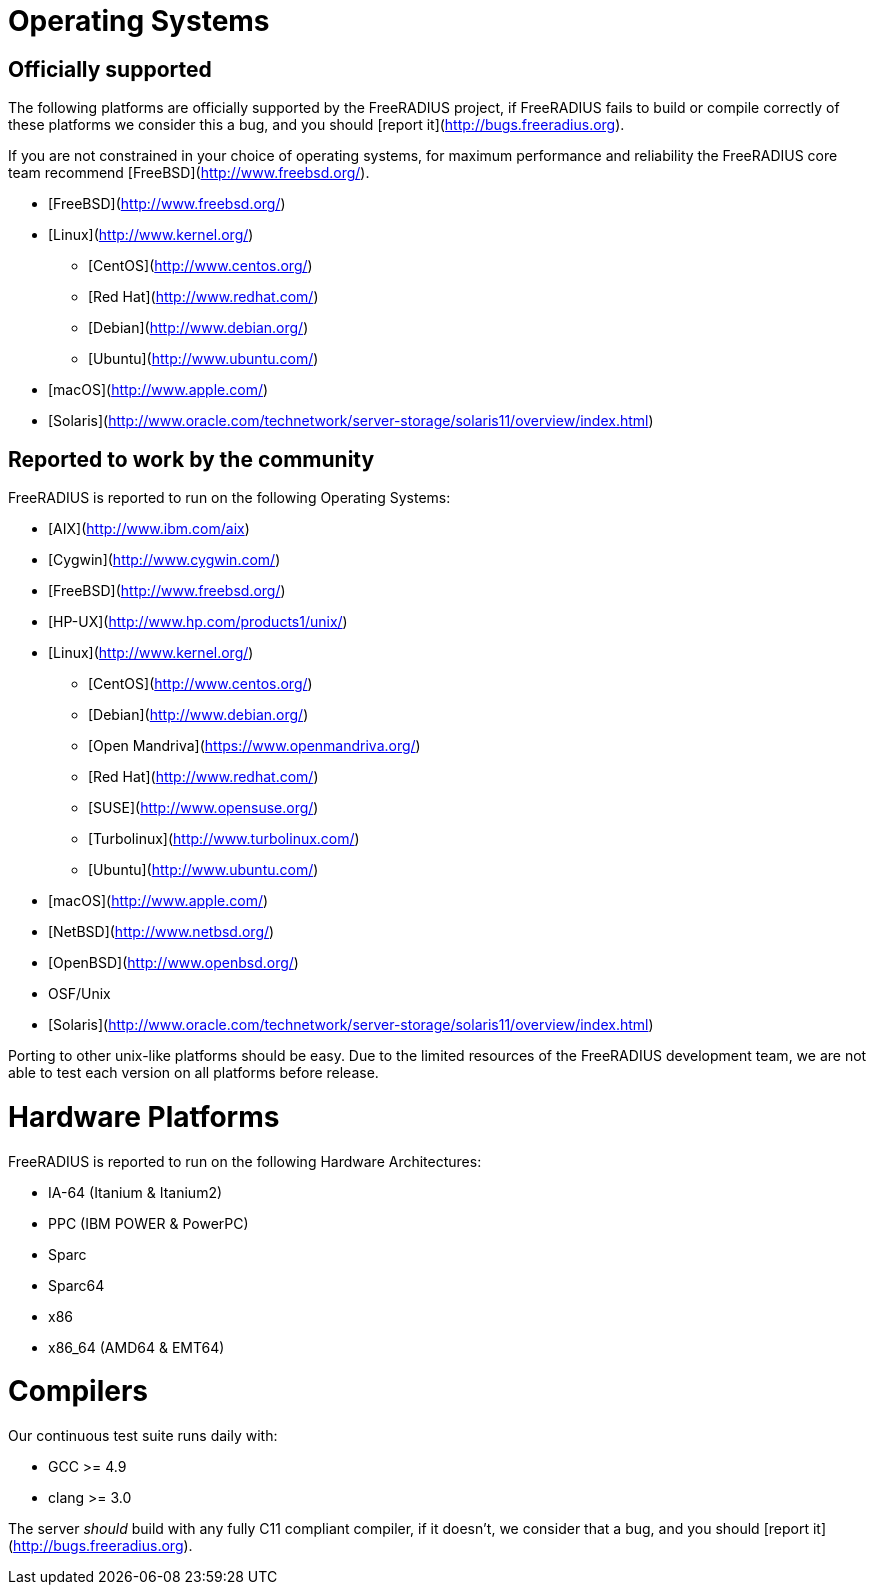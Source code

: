 = Operating Systems

== Officially supported
The following platforms are officially supported by the FreeRADIUS project, if FreeRADIUS fails to build or compile correctly of these platforms we consider this a bug, and you should [report it](http://bugs.freeradius.org).

If you are not constrained in your choice of operating systems, for maximum performance and reliability the FreeRADIUS core team recommend [FreeBSD](http://www.freebsd.org/).

* [FreeBSD](http://www.freebsd.org/)
* [Linux](http://www.kernel.org/)
** [CentOS](http://www.centos.org/)
** [Red Hat](http://www.redhat.com/)
** [Debian](http://www.debian.org/)
** [Ubuntu](http://www.ubuntu.com/)
* [macOS](http://www.apple.com/)
* [Solaris](http://www.oracle.com/technetwork/server-storage/solaris11/overview/index.html)

== Reported to work by the community

FreeRADIUS is reported to run on the following Operating Systems:

* [AIX](http://www.ibm.com/aix)
* [Cygwin](http://www.cygwin.com/)
* [FreeBSD](http://www.freebsd.org/)
* [HP-UX](http://www.hp.com/products1/unix/)
* [Linux](http://www.kernel.org/)
** [CentOS](http://www.centos.org/)
** [Debian](http://www.debian.org/)
** [Open Mandriva](https://www.openmandriva.org/)
** [Red Hat](http://www.redhat.com/)
** [SUSE](http://www.opensuse.org/)
** [Turbolinux](http://www.turbolinux.com/)
** [Ubuntu](http://www.ubuntu.com/)
* [macOS](http://www.apple.com/)
* [NetBSD](http://www.netbsd.org/)
* [OpenBSD](http://www.openbsd.org/)
* OSF/Unix
* [Solaris](http://www.oracle.com/technetwork/server-storage/solaris11/overview/index.html)

Porting to other unix-like platforms should be easy. Due to the limited resources of the FreeRADIUS development team, we are not able to test each version on all platforms before release.

= Hardware Platforms

FreeRADIUS is reported to run on the following Hardware Architectures:

* IA-64 (Itanium & Itanium2)
* PPC (IBM POWER & PowerPC)
* Sparc
* Sparc64
* x86
* x86_64 (AMD64 & EMT64)

= Compilers
Our continuous test suite runs daily with:

* GCC >= 4.9
* clang >= 3.0

The server _should_ build with any fully C11 compliant compiler, if it doesn't, we consider that a bug, and you should [report it](http://bugs.freeradius.org).
